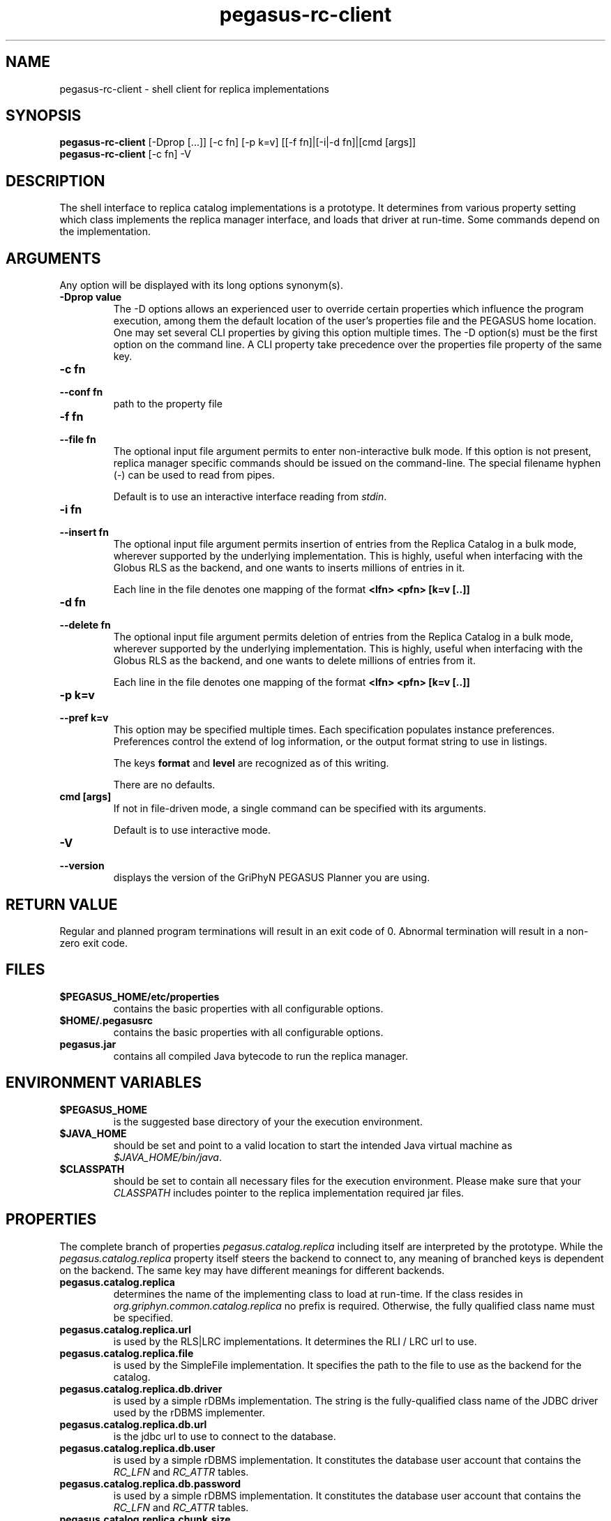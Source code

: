 .\"  Copyright 2010-2011 University Of Southern California
.\"
.\" Licensed under the Apache License, Version 2.0 (the "License");
.\" you may not use this file except in compliance with the License.
.\" You may obtain a copy of the License at
.\"
.\"  http://www.apache.org/licenses/LICENSE-2.0
.\"
.\"  Unless required by applicable law or agreed to in writing,
.\"  software distributed under the License is distributed on an "AS IS" BASIS,
.\"  WITHOUT WARRANTIES OR CONDITIONS OF ANY KIND, either express or implied.
.\"  See the License for the specific language governing permissions and
.\" limitations under the License.
.\"
.\"
.\"
.\" $Id$
.\"
.\" Authors: Jens-S. Vöckler, Yong Zhao, Karan Vahi
.\"
.TH "pegasus\-rc\-client" "1" "3.1.0" "Pegasus Workflow Planner"
.SH NAME
pegasus\-rc\-client \- shell client for replica implementations
.SH SYNOPSIS
.B pegasus\-rc\-client
[\-Dprop [...]] [\-c fn] [\-p k=v] [[\-f fn]|[\-i|-d fn]|[cmd [args]]  
.br
.B pegasus\-rc\-client
[\-c fn] \-V
.SH DESCRIPTION
The shell interface to replica catalog implementations is a prototype. 
It determines from various property setting which class implements the
replica manager interface, and loads that driver at run-time. Some 
commands depend on the implementation. 
.PP
.SH ARGUMENTS
Any option will be displayed with its long options synonym(s).
.TP
.PD 0
.B \-Dprop value
The \-D options allows an experienced user to override certain properties which influence the program execution, 
among them the default location of the user's properties file and the PEGASUS home location. 
One may set several CLI properties by giving this option multiple times. The -D option(s) must be the first option 
on the command line. A CLI property take precedence over the properties file property of the same key.
.TP
.PD 0
.B \-c fn
.TP
.PD 1
.B \-\-conf fn
path to the property file
.TP
.PD 0
.B \-f fn
.TP
.PD 1
.B \-\-file fn
The optional input file argument permits to enter non-interactive bulk
mode. If this option is not present, replica manager specific commands
should be issued on the command-line. The special filename hyphen (\-)
can be used to read from pipes.
.IP
Default is to use an interactive interface reading from 
.IR stdin .
.TP
.PD 0
.B \-i fn
.TP
.PD 1
.B \-\-insert fn
The optional input file argument permits insertion of entries from the 
Replica Catalog in a bulk mode, wherever supported by the underlying
implementation. This is highly, useful when interfacing with the
Globus RLS as the backend, and one wants to inserts millions of
entries in it.

.IP
Each line in the file denotes one mapping of the format
.B <lfn> <pfn> [k=v [..]]
.TP
.PD 0
.B \-d fn
.TP
.PD 1
.B \-\-delete fn
The optional input file argument permits deletion of entries from the 
Replica Catalog in a bulk mode, wherever supported by the underlying
implementation. This is highly, useful when interfacing with the
Globus RLS as the backend, and one wants to delete millions of
entries from it.

.IP
Each line in the file denotes one mapping of the format
.B <lfn> <pfn> [k=v [..]]
.TP
.PD 0
.B \-p k=v
.TP
.PD 1
.B \-\-pref k=v
This option may be specified multiple times. Each specification
populates instance preferences. Preferences control the extend of log
information, or the output format string to use in listings. 
.IP
The keys 
.B format
and
.B level
are recognized as of this writing. 
.IP
There are no defaults.
.TP
.B cmd [args]
If not in file-driven mode, a single command can be specified with its
arguments. 
.IP
Default is to use interactive mode. 
.TP
.PD 0
.B \-V
.TP
.PD 1
.B \-\-version
displays the version of the GriPhyN PEGASUS Planner you are using.
.SH "RETURN VALUE"
Regular and planned program terminations will result in an exit code of 0.
Abnormal termination will result in a non-zero exit code.
.SH FILES
.TP
.B $PEGASUS_HOME/etc/properties
contains the basic properties with all configurable options.
.TP
.B $HOME/.pegasusrc
contains the basic properties with all configurable options.
.TP
.B pegasus.jar
contains all compiled Java bytecode to run the replica manager. 
.SH "ENVIRONMENT VARIABLES"
.TP
.B $PEGASUS_HOME
is the suggested base directory of your the execution environment.
.TP
.B $JAVA_HOME
should be set and point to a valid location to start the intended Java
virtual machine as
.IR $JAVA_HOME/bin/java .
.TP
.B $CLASSPATH
should be set to contain all necessary files for the execution environment.
Please make sure that your 
.I CLASSPATH
includes pointer to the replica implementation required jar files.
.SH "PROPERTIES"
The complete branch of properties 
.I pegasus.catalog.replica
including itself are interpreted by the prototype. While the 
.I pegasus.catalog.replica
property itself steers the backend to connect to, any meaning of
branched keys is dependent on the backend. The same key may have
different meanings for different backends. 
.TP
.B pegasus.catalog.replica
determines the name of the implementing class to load at run-time. If
the class resides in 
.I org.griphyn.common.catalog.replica
no prefix is required. Otherwise, the fully qualified class name must be
specified.
.TP
.B pegasus.catalog.replica.url
is used by the RLS|LRC implementations. It determines the RLI / LRC
url to use.
.TP
.B pegasus.catalog.replica.file
is used by the SimpleFile implementation. It specifies the path to the
file to use as the backend for the catalog.
.TP
.B pegasus.catalog.replica.db.driver
is used by a simple rDBMs implementation. The string is the
fully-qualified class name of the JDBC driver used by the rDBMS
implementer. 
.TP
.B pegasus.catalog.replica.db.url
is the jdbc url to use to connect to the database.
.TP
.B pegasus.catalog.replica.db.user
is used by a simple rDBMS implementation. It constitutes the database
user account that contains the 
.I RC_LFN
and
.I RC_ATTR
tables.
.TP
.B pegasus.catalog.replica.db.password
is used by a simple rDBMS implementation. It constitutes the database
user account that contains the 
.I RC_LFN
and
.I RC_ATTR
tables.
.TP
.B pegasus.catalog.replica.chunk.size
is used by the pegasus-rc-client for the bulk insert and delete
operations. The value determines the number of lines that are read in
at a time, and worked upon at together.
.SH "COMMANDS"
The commandline tool provides a simplified shell-wrappable interface to
manage a replica catalog backend. The commands can either be specified
in a file in bulk mode, in a pipe, or as additional arguments to the
invocation.
.P
Note that you must escape special characters from the shell.
.TP
.B help
displays a small resume of the commands.
.TP
.PD 0
.B exit
.TP
.PD 1
.B quit
should only be used in interactive mode to exit the interactive mode. 
.TP
.B clear
drops all contents from the backend. Use with special care!
.TP
.B insert <lfn> <pfn> [k=v [..]]
inserts a given 
.B lfn 
and 
.BR pfn , 
and an optional 
.B site 
string into the backend. If the site is not specified, a 
.I null
value is inserted for the 
.BR site .
.TP 
.B delete <lfn> <pfn> [k=v [..]]
removes a triple of
.BR lfn ,
.B pfn
and, optionally, 
.B site
from the replica backend. If the site was not specified, all matches of
the 
.B lfn
.B pfn
pairs will be removed, regardless of the 
.BR site .
.TP
.B lookup <lfn> [<lfn> [..]]
retrieves one or more mappings for a given 
.B lfn
from the replica backend. 
.TP
.B remove <lfn> [<lfn> [..]]
removes all mappings for each 
.B lfn
from the replica backend. 
.TP 
.B list [lfn <pat>] [pfn <pat>] [<name> <pat>]
obtains all matches from the replica backend. If no arguments were
specified, all contents of the replica backend are matched. You must use
the word
.BR lfn ,
.B pfn
or
.B <name>
before specifying a pattern. The pattern is meaningful only to the
implementation. Thus, a SQL implementation may chose to permit SQL
wild-card characters. A memory-resident service may chose to interpret
the pattern as regular expression. 
.TP 
.B set [var [value]]
sets an internal variable that controls the behavior of the front-end.
With no arguments, all possible behaviors are displayed. With one
argument, just the matching behavior is listed. With two arguments, the
matching behavior is set to the value. 
.SH "EXAMPLE"
.nf
\f(CB
to be done
\fP
.fi
.SH "DATABASE SCHEMA"
.LP
The tables are set up as part of the PEGASUS database setup. The files
concerned with the database have a suffix
.BR -rc.sql .
.SH "RESTRICTIONS"
Plenty. 
.SH "AUTHORS"
Karan Vahi          <vahi at isi dot edu>
.br
Gaurang Mehta       <gmetha at isi dot edu>
.br
.\" Jens-S. Vöckler <voeckler at cs dot uchicago dot edu>,
Jens-S. V\(:ockler    <voeckler at isi dot dot edu>
.PP
PEGASUS     -
.BR http://pegasus.isi.edu/
